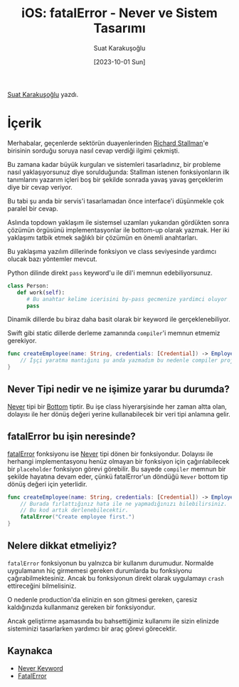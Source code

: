 #+title: iOS: fatalError - Never ve Sistem Tasarımı
#+date: [2023-10-01 Sun]
#+author: Suat Karakuşoğlu
#+filetags: :iOS:Yazılım:

[[https://tr.linkedin.com/in/suat-karakusoglu][Suat Karakuşoğlu]] yazdı.

[[file:///fatalError_ve_sistem.jpg]]

* İçerik
Merhabalar, geçenlerde sektörün duayenlerinden [[https://tr.wikipedia.org/wiki/Richard_Stallman][Richard Stallman]]'e birisinin sorduğu soruya nasıl cevap verdiği ilgimi çekmişti.

Bu zamana kadar büyük kurguları ve sistemleri tasarladınız, bir probleme nasıl yaklaşıyorsunuz diye sorulduğunda:
Stallman istenen fonksiyonların ilk tanımlarını yazarım içleri boş bir şekilde sonrada yavaş yavaş gerçeklerim diye bir cevap veriyor.

Bu tabi şu anda bir servis'i tasarlamadan önce interface'i düşünmekle çok paralel bir cevap.

Aslında topdown yaklaşım ile sistemsel uzamları yukarıdan gördükten sonra çözümün örgüsünü implementasyonlar ile bottom-up olarak yazmak. Her iki yaklaşımı tatbik etmek sağlıklı bir çözümün en önemli anahtarları.

Bu yaklaşıma yazılım dillerinde fonksiyon ve class seviyesinde yardımcı olucak bazı yöntemler mevcut.

Python dilinde direkt =pass= keyword'u ile dil'i memnun edebiliyorsunuz.

#+begin_src python
  class Person:
     def work(self):
        # Bu anahtar kelime icerisini by-pass gecmenize yardimci oluyor
        pass
#+end_src

Dinamik dillerde bu biraz daha basit olarak bir keyword ile gerçeklenebiliyor.

Swift gibi static dillerde derleme zamanında =compiler='i memnun etmemiz gerekiyor.

#+begin_src swift
  func createEmployee(name: String, credentials: [Credential]) -> Employee {
      // İşçi yaratma mantığını şu anda yazmadım bu nedenle compiler projemizi derletmeyecektir.
  }
#+end_src

** Never Tipi nedir ve ne işimize yarar bu durumda?
[[https://www.avanderlee.com/swift/never-keyword/][Never]] tipi bir [[https://wiki.c2.com/?BottomType][Bottom]] tiptir. Bu işe class hiyerarşisinde her zaman altta olan, dolayısı ile her dönüş değeri yerine kullanabilecek bir veri tipi anlamına gelir.

** fatalError bu işin neresinde?
[[https://developer.apple.com/documentation/swift/fatalerror(_:file:line:)][fatalError]] fonksiyonu ise [[https://www.avanderlee.com/swift/never-keyword/][Never]] tipi dönen bir fonksiyondur. Dolayısı ile herhangi implementasyonu henüz olmayan bir fonksiyon için çağırılabilecek bir =placeholder= fonksiyon görevi görebilir. Bu sayede =compiler= memnun bir şekilde hayatına devam eder, çünkü fatalError'un döndüğü =Never= bottom tip dönüş değeri için yeterlidir.

#+begin_src swift
  func createEmployee(name: String, credentials: [Credential]) -> Employee {
      // Burada fırlattığınız hata ile ne yapmadığınızı bilebilirsiniz.
      // Bu kod artık derlenebilecektir.
      fatalError("Create employee first.")
  }
#+end_src

** Nelere dikkat etmeliyiz?
=fatalError= fonksiyonun bu yalnızca bir kullanım durumudur. Normalde uygulamanın hiç girmemesi gereken durumlarda bu fonksiyonu çağırabilmektesiniz.
Ancak bu fonksiyonun direkt olarak uygulamayı =crash= ettireceğini bilmelisiniz.

O nedenle production'da elinizin en son gitmesi gereken, çaresiz kaldığınızda kullanmanız gereken bir fonksiyondur.

Ancak geliştirme aşamasında bu bahsettiğimiz kullanımı ile sizin elinizde sisteminizi tasarlarken yardımcı bir araç görevi görecektir.

** Kaynakca
- [[https://www.avanderlee.com/swift/never-keyword/][Never Keyword]]
- [[https://developer.apple.com/documentation/swift/fatalerror(_:file:line:)][FatalError]]
